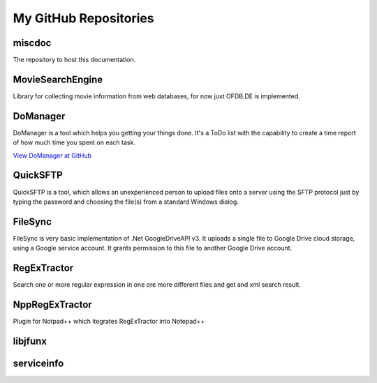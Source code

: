 My GitHub Repositories
----------------------

miscdoc
~~~~~~~~
The repository to host this documentation.

MovieSearchEngine
~~~~~~~~~~~~~~~~~
Library for collecting movie information from web databases, for now just OFDB.DE is implemented.


DoManager
~~~~~~~~~
DoManager is a tool which helps you getting your things done. It's a ToDo list with the capability to create a time report of how much time you spent on each task. 

`View DoManager at GitHub <https://github.com/viper3400/DoManager>`_


QuickSFTP
~~~~~~~~~
QuickSFTP is a tool, which allows an unexperienced person to upload files onto a server using the SFTP protocol just by typing the password and choosing the file(s) from a standard Windows dialog. 


FileSync
~~~~~~~~
FileSync is very basic implementation of .Net GoogleDriveAPI v3. It uploads a single file to Google Drive cloud storage, using a Google service account. It grants permission to this file to another Google Drive account. 


RegExTractor
~~~~~~~~~~~~
Search one or more regular expression in one ore more different files and get and xml search result. 


NppRegExTractor
~~~~~~~~~~~~~~~~
Plugin for Notpad++ which itegrates RegExTractor into Notepad++ 

libjfunx
~~~~~~~~

serviceinfo
~~~~~~~~~~~~